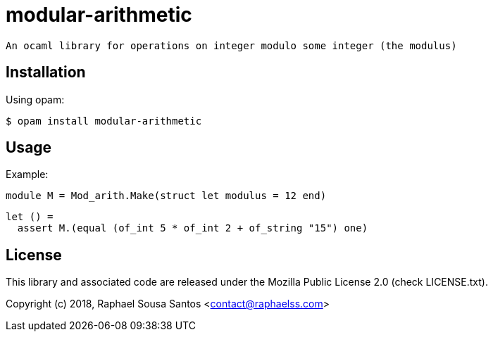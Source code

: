 = modular-arithmetic =

 An ocaml library for operations on integer modulo some integer (the modulus)

== Installation ==

Using opam:

  $ opam install modular-arithmetic

== Usage ==

Example:

  module M = Mod_arith.Make(struct let modulus = 12 end)

  let () =
    assert M.(equal (of_int 5 * of_int 2 + of_string "15") one)

== License ==

This library and associated code are released under the Mozilla Public License
2.0 (check LICENSE.txt).

Copyright (c) 2018, Raphael Sousa Santos <contact@raphaelss.com>
